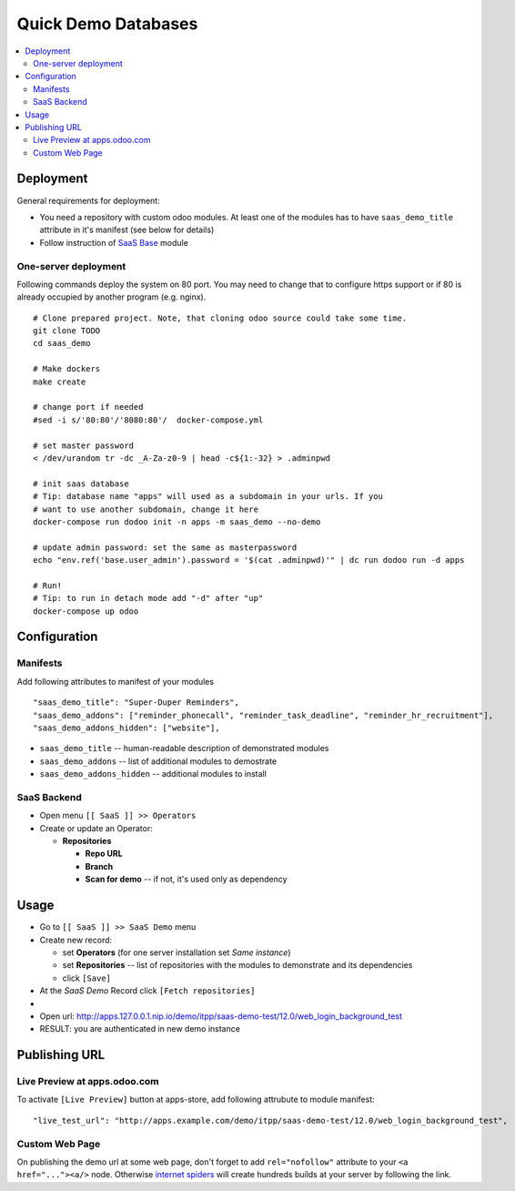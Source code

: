 ======================
 Quick Demo Databases
======================

.. contents::
   :local:

Deployment
==========

General requirements for deployment:

* You need a repository with custom odoo modules. At least one of the modules has to have ``saas_demo_title`` attribute in it's manifest (see below for details)
* Follow  instruction of `SaaS Base <../../saas/doc/index.rst>`__ module

One-server deployment
---------------------

Following commands deploy the system on 80 port. You may need to change that to configure https support or if 80 is already occupied by another program (e.g. nginx).

::

   # Clone prepared project. Note, that cloning odoo source could take some time.
   git clone TODO
   cd saas_demo

   # Make dockers
   make create

   # change port if needed
   #sed -i s/'80:80'/'8080:80'/  docker-compose.yml

   # set master password
   < /dev/urandom tr -dc _A-Za-z0-9 | head -c${1:-32} > .adminpwd

   # init saas database
   # Tip: database name "apps" will used as a subdomain in your urls. If you
   # want to use another subdomain, change it here
   docker-compose run dodoo init -n apps -m saas_demo --no-demo

   # update admin password: set the same as masterpassword
   echo "env.ref('base.user_admin').password = '$(cat .adminpwd)'" | dc run dodoo run -d apps

   # Run!
   # Tip: to run in detach mode add "-d" after "up"
   docker-compose up odoo


Configuration
=============

Manifests
---------

Add following attributes to manifest of your modules

::

    "saas_demo_title": "Super-Duper Reminders",
    "saas_demo_addons": ["reminder_phonecall", "reminder_task_deadline", "reminder_hr_recruitment"],
    "saas_demo_addons_hidden": ["website"],

* ``saas_demo_title`` -- human-readable description of demonstrated modules
* ``saas_demo_addons`` -- list of additional modules to demostrate
* ``saas_demo_addons_hidden`` -- additional modules to install

SaaS Backend
------------

* Open menu ``[[ SaaS ]] >> Operators``
* Create or update an Operator:

  * **Repositories**

    * **Repo URL**
    * **Branch**
    * **Scan for demo** -- if not, it's used only as dependency

Usage
=====

* Go to ``[[ SaaS ]] >> SaaS Demo`` menu
* Create new record:

  * set **Operators** (for one server installation set *Same instance*)
  * set **Repositories** -- list of repositories with the modules to demonstrate and its dependencies
  * click ``[Save]``
* At the *SaaS Demo* Record click ``[Fetch repositories]``
*
* Open url: http://apps.127.0.0.1.nip.io/demo/itpp/saas-demo-test/12.0/web_login_background_test
* RESULT: you are authenticated in new demo instance

Publishing URL
==============

Live Preview at apps.odoo.com
-----------------------------

To activate ``[Live Preview]`` button at apps-store, add following attrubute to module manifest::

    "live_test_url": "http://apps.example.com/demo/itpp/saas-demo-test/12.0/web_login_background_test",


Custom Web Page
---------------

On publishing the demo url at some web page, don't forget to add ``rel="nofollow"`` attribute to your ``<a href="..."><a/>`` node. Otherwise `internet spiders <https://en.wikipedia.org/wiki/Web_crawler>`__ will create hundreds builds at your server by following the link.
